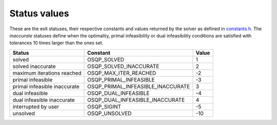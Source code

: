 .. _status_values :

Status values
==============

These are the exit statuses, their respective constants and values returned by the solver as defined in `constants.h <https://github.com/oxfordcontrol/osqp/blob/master/include/constants.h>`_.
The *inaccurate* statuses define when the optimality, primal infeasibility or dual infeasibility conditions are satisfied with tolerances 10 times larger than the ones set.

+---------------------------------+------------------------------------+----------+
| Status                          | Constant                           | Value    |
+=================================+====================================+==========+
| solved                          | OSQP_SOLVED                        | 1        |
+---------------------------------+------------------------------------+----------+
| solved inaccurate               | OSQP_SOLVED_INACCURATE             | 2        |
+---------------------------------+------------------------------------+----------+
| maximum iterations reached      | OSQP_MAX_ITER_REACHED              | -2       |
+---------------------------------+------------------------------------+----------+
| primal infeasible               | OSQP_PRIMAL_INFEASIBLE             | -3       |
+---------------------------------+------------------------------------+----------+
| primal infeasible inaccurate    | OSQP_PRIMAL_INFEASIBLE_INACCURATE  | 3        |
+---------------------------------+------------------------------------+----------+
| dual infeasible                 | OSQP_DUAL_INFEASIBLE               | -4       |
+---------------------------------+------------------------------------+----------+
| dual infeasible inaccurate      | OSQP_DUAL_INFEASIBLE_INACCURATE    | 4        |
+---------------------------------+------------------------------------+----------+
| interrupted by user             | OSQP_SIGINT                        | -5       |
+---------------------------------+------------------------------------+----------+
| unsolved                        | OSQP_UNSOLVED                      | -10      |
+---------------------------------+------------------------------------+----------+
